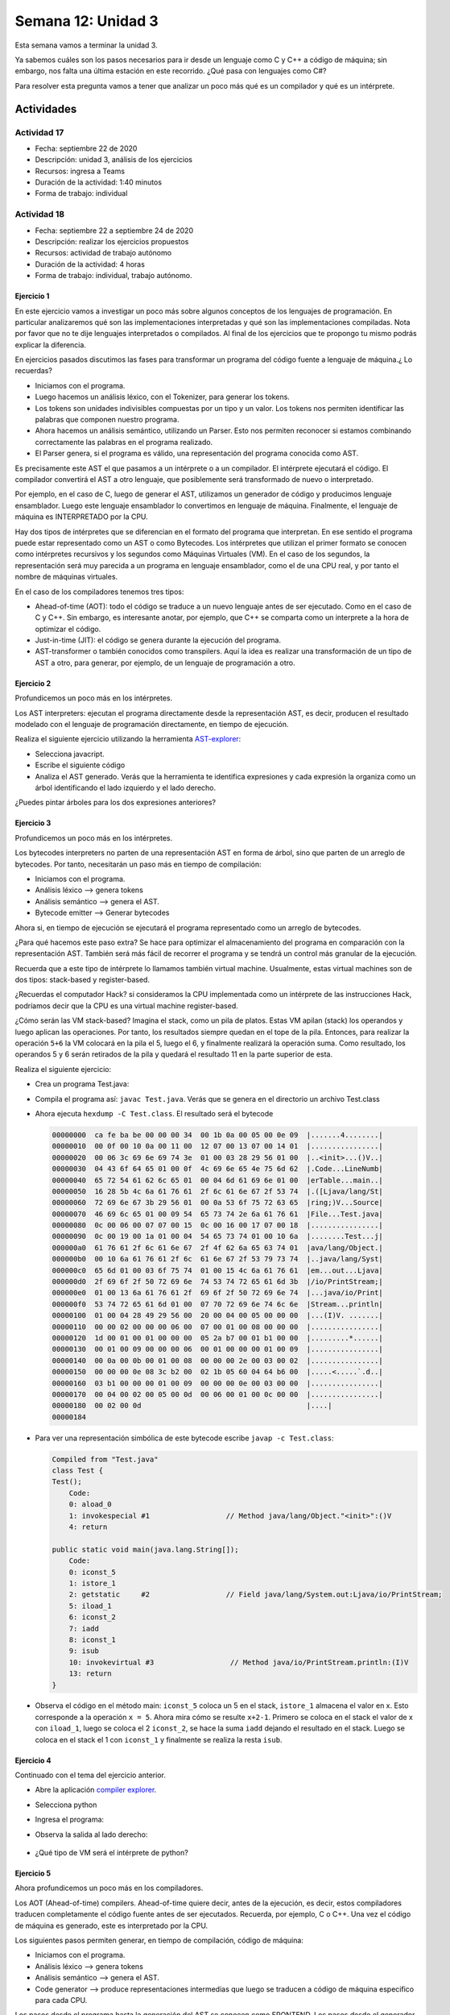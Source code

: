 Semana 12: Unidad 3
=====================

Esta semana vamos a terminar la unidad 3. 

Ya sabemos cuáles son los pasos necesarios para ir desde
un lenguaje como C y C++ a código de máquina; sin embargo, nos falta
una última estación en este recorrido. ¿Qué pasa con lenguajes como C#?

Para resolver esta pregunta vamos a tener que analizar un poco más
qué es un compilador y qué es un intérprete.

Actividades
-------------

Actividad 17
^^^^^^^^^^^^^^
* Fecha: septiembre 22 de 2020
* Descripción: unidad 3, análisis de los ejercicios
* Recursos: ingresa a Teams
* Duración de la actividad: 1:40 minutos
* Forma de trabajo: individual

Actividad 18
^^^^^^^^^^^^^^^^
* Fecha: septiembre 22 a septiembre 24 de 2020 
* Descripción: realizar los ejercicios propuestos
* Recursos: actividad de trabajo autónomo
* Duración de la actividad: 4 horas
* Forma de trabajo: individual, trabajo autónomo.

Ejercicio 1
############
En este ejercicio vamos a investigar un poco más sobre algunos conceptos
de los lenguajes de programación. En particular analizaremos qué son
las implementaciones interpretadas y qué son las implementaciones compiladas.
Nota por favor que no te dije lenguajes interpretados o compilados. Al final
de los ejercicios que te propongo tu mismo podrás explicar la diferencia.

En ejercicios pasados discutimos las fases para transformar un
programa del código fuente a lenguaje de máquina.¿ Lo recuerdas?

* Iniciamos con el programa.
* Luego hacemos un análisis léxico, con el Tokenizer, para generar los tokens.
* Los tokens son unidades indivisibles compuestas por un tipo y un valor.
  Los tokens nos permiten identificar las palabras que componen nuestro programa.
* Ahora hacemos un análisis semántico, utilizando un Parser. Esto nos permiten
  reconocer si estamos combinando correctamente las palabras en el programa
  realizado.
* El Parser genera, si el programa es válido, una representación del programa
  conocida como AST.

Es precisamente este AST el que pasamos a un intérprete o a un compilador. El
intérprete ejecutará el código. El compilador convertirá el AST a otro lenguaje,
que posiblemente será transformado de nuevo o interpretado.

Por ejemplo, en el caso de C, luego de generar el AST, utilizamos un generador
de código y producimos lenguaje ensamblador. Luego este lenguaje ensamblador
lo convertimos en lenguaje de máquina. Finalmente, el lenguaje de máquina es
INTERPRETADO por la CPU.

Hay dos tipos de intérpretes que se diferencian en el formato del programa
que interpretan. En ese sentido el programa puede estar representado como un AST
o como Bytecodes. Los intérpretes que utilizan el primer formato se conocen
como intérpretes recursivos y los segundos como Máquinas Virtuales (VM). En el
caso de los segundos, la representación será muy parecida a un programa en lenguaje
ensamblador, como el de una CPU real, y por tanto el nombre de máquinas virtuales.

En el caso de los compiladores tenemos tres tipos: 

* Ahead-of-time (AOT): todo el código se traduce a un nuevo lenguaje antes de ser
  ejecutado. Como en el caso de C y C++. Sin embargo, es interesante anotar, 
  por ejemplo, que C++ se comparta como un interprete a la hora de optimizar el código.
* Just-in-time (JIT): el código se genera durante la ejecución del programa.
* AST-transformer o también conocidos como transpilers. Aquí la idea es realizar
  una transformación de un tipo de AST a otro, para generar, por ejemplo, de un
  lenguaje de programación a otro.


Ejercicio 2
############
Profundicemos un poco más en los intérpretes.

Los AST interpreters: ejecutan el programa directamente desde la representación AST,
es decir, producen el resultado modelado con el lenguaje de programación directamente,
en tiempo de ejecución.

Realiza el siguiente ejercicio utilizando la herramienta `AST-explorer <https://astexplorer.net/>`__:

* Selecciona javacript.
* Escribe el siguiente código
  
  .. code-block:: javascript
     :linenos:

     a = 5;
     b = a*2 + 10;

* Analiza el AST generado. Verás que la herramienta te identifica expresiones y cada expresión la
  organiza como un árbol identificando el lado izquierdo y el lado derecho.

¿Puedes pintar árboles para los dos expresiones anteriores?


Ejercicio 3
############
Profundicemos un poco más en los intérpretes.

Los bytecodes interpreters no parten de una representación AST en forma de árbol, sino
que parten de un arreglo de bytecodes. Por tanto, necesitarán un paso más en tiempo
de compilación:

* Iniciamos con el programa.
* Análisis léxico --> genera tokens
* Análisis semántico --> genera el AST.
* Bytecode emitter --> Generar bytecodes

Ahora si, en tiempo de ejecución se ejecutará el programa representado como un
arreglo de bytecodes.

¿Para qué hacemos este paso extra? Se hace para optimizar el almacenamiento del
programa en comparación con la representación AST. También será más fácil
de recorrer el programa y se tendrá un control más granular de la ejecución.

Recuerda que a este tipo de intérprete lo llamamos también virtual machine. Usualmente,
estas virtual machines son de dos tipos: stack-based y register-based.

¿Recuerdas el computador Hack? si consideramos la CPU implementada como un intérprete
de las instrucciones Hack, podríamos decir que la CPU es una virtual machine register-based.

¿Cómo serán las VM stack-based? Imagina el stack, como un pila de platos.
Estas VM apilan (stack) los operandos y luego aplican las operaciones. Por tanto, 
los resultados siempre quedan en el tope de la pila. Entonces, para realizar la operación
``5+6`` la VM colocará en la pila el 5, luego el 6, y finalmente realizará la operación suma.
Como resultado, los operandos 5 y 6 serán retirados de la pila y quedará el resultado 11
en la parte superior de esta.

Realiza el siguiente ejercicio:

* Crea un programa Test.java:

  .. code-block:: java
     :linenos:

        class Test{

            public static void main(String[] args){
                int x = 5;
                System.out.println(x+2-1);
            }
        }

* Compila el programa así: ``javac Test.java``. Verás que se genera en el directorio un
  archivo Test.class

* Ahora ejecuta ``hexdump -C Test.class``. El resultado será el bytecode
  
  .. code-block:: java  

        00000000  ca fe ba be 00 00 00 34  00 1b 0a 00 05 00 0e 09  |.......4........|
        00000010  00 0f 00 10 0a 00 11 00  12 07 00 13 07 00 14 01  |................|
        00000020  00 06 3c 69 6e 69 74 3e  01 00 03 28 29 56 01 00  |..<init>...()V..|
        00000030  04 43 6f 64 65 01 00 0f  4c 69 6e 65 4e 75 6d 62  |.Code...LineNumb|
        00000040  65 72 54 61 62 6c 65 01  00 04 6d 61 69 6e 01 00  |erTable...main..|
        00000050  16 28 5b 4c 6a 61 76 61  2f 6c 61 6e 67 2f 53 74  |.([Ljava/lang/St|
        00000060  72 69 6e 67 3b 29 56 01  00 0a 53 6f 75 72 63 65  |ring;)V...Source|
        00000070  46 69 6c 65 01 00 09 54  65 73 74 2e 6a 61 76 61  |File...Test.java|
        00000080  0c 00 06 00 07 07 00 15  0c 00 16 00 17 07 00 18  |................|
        00000090  0c 00 19 00 1a 01 00 04  54 65 73 74 01 00 10 6a  |........Test...j|
        000000a0  61 76 61 2f 6c 61 6e 67  2f 4f 62 6a 65 63 74 01  |ava/lang/Object.|
        000000b0  00 10 6a 61 76 61 2f 6c  61 6e 67 2f 53 79 73 74  |..java/lang/Syst|
        000000c0  65 6d 01 00 03 6f 75 74  01 00 15 4c 6a 61 76 61  |em...out...Ljava|
        000000d0  2f 69 6f 2f 50 72 69 6e  74 53 74 72 65 61 6d 3b  |/io/PrintStream;|
        000000e0  01 00 13 6a 61 76 61 2f  69 6f 2f 50 72 69 6e 74  |...java/io/Print|
        000000f0  53 74 72 65 61 6d 01 00  07 70 72 69 6e 74 6c 6e  |Stream...println|
        00000100  01 00 04 28 49 29 56 00  20 00 04 00 05 00 00 00  |...(I)V. .......|
        00000110  00 00 02 00 00 00 06 00  07 00 01 00 08 00 00 00  |................|
        00000120  1d 00 01 00 01 00 00 00  05 2a b7 00 01 b1 00 00  |.........*......|
        00000130  00 01 00 09 00 00 00 06  00 01 00 00 00 01 00 09  |................|
        00000140  00 0a 00 0b 00 01 00 08  00 00 00 2e 00 03 00 02  |................|
        00000150  00 00 00 0e 08 3c b2 00  02 1b 05 60 04 64 b6 00  |.....<.....`.d..|
        00000160  03 b1 00 00 00 01 00 09  00 00 00 0e 00 03 00 00  |................|
        00000170  00 04 00 02 00 05 00 0d  00 06 00 01 00 0c 00 00  |................|
        00000180  00 02 00 0d                                       |....|
        00000184

* Para ver una representación simbólica de este bytecode escribe ``javap -c Test.class``:

  .. code-block:: java 

        Compiled from "Test.java"
        class Test {
        Test();
            Code:
            0: aload_0
            1: invokespecial #1                  // Method java/lang/Object."<init>":()V
            4: return

        public static void main(java.lang.String[]);
            Code:
            0: iconst_5
            1: istore_1
            2: getstatic     #2                  // Field java/lang/System.out:Ljava/io/PrintStream;
            5: iload_1
            6: iconst_2
            7: iadd
            8: iconst_1
            9: isub
            10: invokevirtual #3                  // Method java/io/PrintStream.println:(I)V
            13: return
        }

* Observa el código en el método main: ``iconst_5`` coloca un 5 en el stack, ``istore_1`` almacena el valor
  en x. Esto corresponde a la operación ``x = 5``. Ahora mira cómo se resulte ``x+2-1``. Primero
  se coloca en el stack el valor de x con ``iload_1``, luego se coloca el 2 ``iconst_2``, se hace
  la suma ``iadd`` dejando el resultado en el stack. Luego se coloca en el stack el 1 con ``iconst_1``
  y finalmente se realiza la resta ``isub``.

Ejercicio 4
############
Continuado con el tema del ejercicio anterior.

* Abre la aplicación `compiler explorer <https://godbolt.org/>`__.
* Selecciona python
* Ingresa el programa:

  .. code-block:: python
     :linenos:

     def main():
        x = 5;
        print(x+2-1)

* Observa la salida al lado derecho:

    .. code-block:: python
       :linenos:

            1           0 LOAD_CONST               0 (<code object main at 0x5653b7cb2980, file "example.py", line 1>)
                        2 LOAD_CONST               1 ('main')
                        4 MAKE_FUNCTION            0
                        6 STORE_NAME               0 (main)
                        8 LOAD_CONST               2 (None)
                        10 RETURN_VALUE

            Disassembly of <code object main at 0x5653b7cb2980, file "example.py", line 1>:
            2           0 LOAD_CONST               1 (5)
                        2 STORE_FAST               0 (x)

            3           4 LOAD_GLOBAL              0 (print)
                        6 LOAD_FAST                0 (x)
                        8 LOAD_CONST               2 (2)
                        10 BINARY_ADD
                        12 LOAD_CONST               3 (1)
                        14 BINARY_SUBTRACT
                        16 CALL_FUNCTION            1
                        18 POP_TOP
                        20 LOAD_CONST               0 (None)
                        22 RETURN_VALUE

* ¿Qué tipo de VM será el intérprete de python?


Ejercicio 5
############
Ahora profundicemos un poco más en los compiladores.

Los AOT (Ahead-of-time) compilers. Ahead-of-time quiere decir, antes de la
ejecución, es decir, estos compiladores traducen completamente el código
fuente antes de ser ejecutados. Recuerda, por ejemplo, C o C++. Una vez el código
de máquina es generado, este es interpretado por la CPU. 

Los siguientes pasos permiten generar, en tiempo de compilación,
código de máquina:

* Iniciamos con el programa.
* Análisis léxico --> genera tokens
* Análisis semántico --> genera el AST.
* Code generator --> produce representaciones intermedias que luego
  se traducen a código de máquina especifico para cada CPU.

Los pasos desde el programa hasta la generación del AST se conocen como FRONTEND. 
Los pasos desde el generador de código, pasando por las representaciones
intermedias y el código de máquina se conocen como BACKEND.

Actualmente, motores de videojuegos como Unity trabajan intensamente para lograr
optimizar todos los pasos anteriores. Para ello usan las ideas desarrolladas
en el proyecto LLVM (low level virtual machine). Si quieres profundizar más
en el asunto te recomiendo  `esta conferencia <https://youtu.be/LKpyaVrby04>`__. 
Te dejo también la presentación de la misma `aquí <https://drive.google.com/file/d/1w6A02OlnDS1ILXB56l4DlZ_ntFUrlirX/view?usp=sharing>`__.
Te he hablado un par de veces del nuevo stack de Unity llamado DOTs. Pues bien,
una de las tecnologías en DOTs es el burst compiler. La idea de del burst
compiler es permitir que un subconjunto de C# pueda producir ejecutables,
con un desempeño incluso superior al que se podría lograr con C++. ¿Te suena
interesante no? A mi también :)

¿Quieres dar un vistazo rápido de las posibilidades que vienen con DOTS?
Te recomiendo que hagas `este tutorial <https://youtu.be/C56bbgtPr_w>`__ 
corto para que lo ves con tus propios ojos.

¿Qué es el proyecto LLVM? Es una infraestructura de compilación compuesta
por un conjunto de compiladores y herramientas que permiten desarrollar
un fronted para cualquier lenguaje de programación y un backend para cualquier
set de instrucciones.

Los pasos que se siguen al usar LLVM, todos en tiempo de compilación, son:

* Iniciamos con el programa.
* Análisis léxico --> genera tokens
* Análisis semántico --> genera el AST.
* LLVM IR generator --> genera LLVM bytecode o LLVM IR
* El LLVM IR lo recibe el generador de código LLVM encargado
  de generar código de máquina para múltiples plataformas.

 Considera el siguiente ejemplo llamado main.cpp:

 .. code-block:: c 
    :linenos:

    int main(void){
        int x = 10;
        return x+5-2;
    }

Compila usando ``clang++ main.cpp`` el resultado será el archivo 
``a.out``. Ejecuta el archivo con ``./a.out`` y lee el resultado generado
por el programa con ``echo $?``

Ahora ejecuta ``clang++ main.cpp -S`` para producir el archivo ``main.s``
que tendrá el código ensamblador:

.. code-block:: c 
    :linenos:

    int main(void){
        int x = 10;
        return x+5-2;
    }

.. code-block:: c 
    :linenos:

		.text
		.file	"main.cpp"
		.globl	main                    # -- Begin function main
		.p2align	4, 0x90
		.type	main,@function
	main:                                   # @main
		.cfi_startproc
	# %bb.0:
		pushq	%rbp
		.cfi_def_cfa_offset 16
		.cfi_offset %rbp, -16
		movq	%rsp, %rbp
		.cfi_def_cfa_register %rbp
		movl	$0, -4(%rbp)
		movl	$10, -8(%rbp)
		movl	-8(%rbp), %eax
		addl	$5, %eax
		subl	$2, %eax
		popq	%rbp
		.cfi_def_cfa %rsp, 8
		retq
	.Lfunc_end0:
		.size	main, .Lfunc_end0-main
		.cfi_endproc
											# -- End function
		.ident	"clang version 10.0.0-4ubuntu1 "
		.section	".note.GNU-stack","",@progbits
		.addrsig

Observa las línas 17 y 18 donde hace el cálculo correspondiente
a la expresión ``return x+5-2``. 

Compila de nuevo el código, pero esta vez con 

Ahora ejecuta ``clang++ main.cpp -S -O3`` y lee de nuevo main.s:


.. code-block:: c 
    :linenos:

		.text
		.file	"main.cpp"
		.globl	main                    # -- Begin function main
		.p2align	4, 0x90
		.type	main,@function
	main:                                   # @main
		.cfi_startproc
	# %bb.0:
		movl	$13, %eax
		retq
	.Lfunc_end0:
		.size	main, .Lfunc_end0-main
		.cfi_endproc
											# -- End function
		.ident	"clang version 10.0.0-4ubuntu1 "
		.section	".note.GNU-stack","",@progbits
		.addrsig


Observa la línea 9. ¿Qué notas? ¿Recuerdas el resultado obtenido al ejecutar
el programa? Mira de nuevo la línea 9. 

Estrictamente hablando, se supone que estamos compilando el código, pero
podrás notar que clang++ con la opción -O3 está interpretando, en tiempo,
de compilación, el código, para optimizarlo. Interesante, ¿Cierto? :)

Ahora ejecuta el comando ``clang++ main.cpp -S -emit-llvm`` observa
el archivo main.ll:

.. code-block:: c
   :linenos:

    ; ModuleID = 'main.cpp'
    source_filename = "main.cpp"
    target datalayout = "e-m:e-p270:32:32-p271:32:32-p272:64:64-i64:64-f80:128-n8:16:32:64-S128"
    target triple = "x86_64-pc-linux-gnu"

    ; Function Attrs: noinline norecurse nounwind optnone uwtable
    define dso_local i32 @main() #0 {
      %1 = alloca i32, align 4
      %2 = alloca i32, align 4
      store i32 0, i32* %1, align 4
      store i32 10, i32* %2, align 4
      %3 = load i32, i32* %2, align 4
      %4 = add nsw i32 %3, 5
      %5 = sub nsw i32 %4, 2
      ret i32 %5
    }

    attributes #0 = { noinline norecurse nounwind optnone uwtable "correctly-rounded-divide-sqrt-fp-math"="false" "disable-tail-calls"="false" "frame-pointer"="all" "less-precise-fpmad"="false" "min-legal-vector-width"="0" "no-infs-fp-math"="false" "no-jump-tables"="false" "no-nans-fp-math"="false" "no-signed-zeros-fp-math"="false" "no-trapping-math"="false" "stack-protector-buffer-size"="8" "target-cpu"="x86-64" "target-features"="+cx8,+fxsr,+mmx,+sse,+sse2,+x87" "unsafe-fp-math"="false" "use-soft-float"="false" }

    !llvm.module.flags = !{!0}
    !llvm.ident = !{!1}

    !0 = !{i32 1, !"wchar_size", i32 4}
    !1 = !{!"clang version 10.0.0-4ubuntu1 "}

¿Sabes qué es eso? Es código LLVM IR. Observa las líneas 13 y 14. De nuevo corresponde al
cálculo de la expresión ``return x+5-2``. Desde esta representación se puede generar
código para múltiples set de instrucciones como te comenté antes.


Ejercicio 6
############
Ahora hablemos un poco más de los Just-In-Time (JIT) compilers. Los AOT traducen
el programa a código de máquina en tiempo de compilación. Los JIT lo hacen en
tiempo de ejecución.

Los pasos que sigue un JIT compiler en tiempo de compilación son:

* Iniciamos con el programa.
* Análisis léxico --> genera tokens.
* Análisis semántico --> genera el AST.
* Bytecode emitter --> Generar bytecode.

En tiempo de ejecución un intérprete (lo que llamamos virtual machine) interpreta
el bytecode, pero algunos bytecode son compilados a código de máquina. La primera
vez que se compilan dichos bytecodes y se ejecuta el código de máquina producido
toma un tiempo; sin embargo, la interpretación posterior de estos bytecodes compilados
será muy rápido puesto que la ejecución no será efectuada por el intérprete sino
directamente por la CPU.

Ejercicio 7
############
Finalmente, analicemos un poco más los transpilers o AST transformers.

Los pasos que sigue el transpiler, en tiempo de compilación, son:

* Iniciamos con el programa.
* Análisis léxico --> genera tokens
* Análisis semántico --> genera el AST.
* El transpiler o AST transformer --> genera otro AST para el mismo lenguaje
  o para otro lenguaje de programación. Por ejemplo, traducir una versión vieja
  de javascript a una versión nueva o de python a javascript.
* El nuevo AST se pasa a un generador de código --> genera el programa en otro lenguaje
  de programación (claramente conservando la semántica del programa inicial).

La salida de todo este proceso puede pasarse ahora a un AOT o un JIT compiler.

Ejercicio 8
############

¿Los lenguajes javascript, python, C, C#, c++ son lenguajes interpretados o compilados?

:)

La verdad es que esta pregunta es incorrecta. Lo que es interpretado o compilado
es la implementación específica. ¿Cómo así? Creo que con lo que aprendiste tu mismo
puedes explicar que significa esto. ¿Te animas?

Actividad 19
^^^^^^^^^^^^^^^^
* Fecha: septiembre 24 de 2020
* Descripción: análisis de los ejercicios
* Recursos: ingresa a Teams
* Duración de la actividad: 1:40 minutos
* Forma de trabajo: individual y grupal con solución de dudas en tiempo real

Actividad 20
^^^^^^^^^^^^^^
* Fecha: septiembre 24 a septiembre 29 de 2020 
* Descripción: realizar los ejercicios propuestos
* Recursos: actividad de trabajo autónomo
* Duración de la actividad: 4 horas
* Forma de trabajo: individual, trabajo autónomo.

Pongamos todo el `armamento` de conocimiento que tienes hasta ahora
a prueba con esta pregunta:


¿Cómo es la implementación de C#?

Ejercicio 9
#############
Te voy a dejar `aquí <https://codeasy.net/lesson/c_sharp_compilation_process>`__
un enlace para que leas.

Ahora si, escribe ¿Cómo es la implementación de C#?

Te dejo algunas preguntas adicionales:

* ¿Es posible generar código de máquina partiendo de C# en tiempo de compilación?
* ¿Qué ventaja tiene entonces generar código Just-In-Time en tiempo de ejecución?
* ¿Pudiste identificar en la lectura cómo se llama la máquina virtual utilizada
  para interpretar código IL?
* ¿Qué es el .NET framework?

Ejercicio 10
#############
¿En qué consiste el proyecto MONO?

Ejercicio 11
#############
Busca en la documentación de Unity ¿Qué es IL2CPP? Con lo que aprendiste esta semana
explica ¿Cuáles serían los pasos, en la implementación de Unity, para pasar de
C# a lenguaje de máquina utilizado IL2CPP?

Ejercicio 12
#############
¿Cómo funciona IL2CPP en Unity?

Te dejo `este <hhttps://docs.unity3d.com/Manual/IL2CPP-HowItWorks.html>`__
enlace para que leas al respecto.

Ejercicio 13
#############

* Crea un proyecto en Unity.
* Abre los project settings .
* En el menú Player busca Configuration.
* ¿Qué es el `Scripting Backend <https://docs.unity3d.com/Manual/scripting-backends.html>`__?
* ¿A qué se refiere el `API Compatibility level <https://docs.unity3d.com/Manual/dotnetProfileSupport.html>`__?












